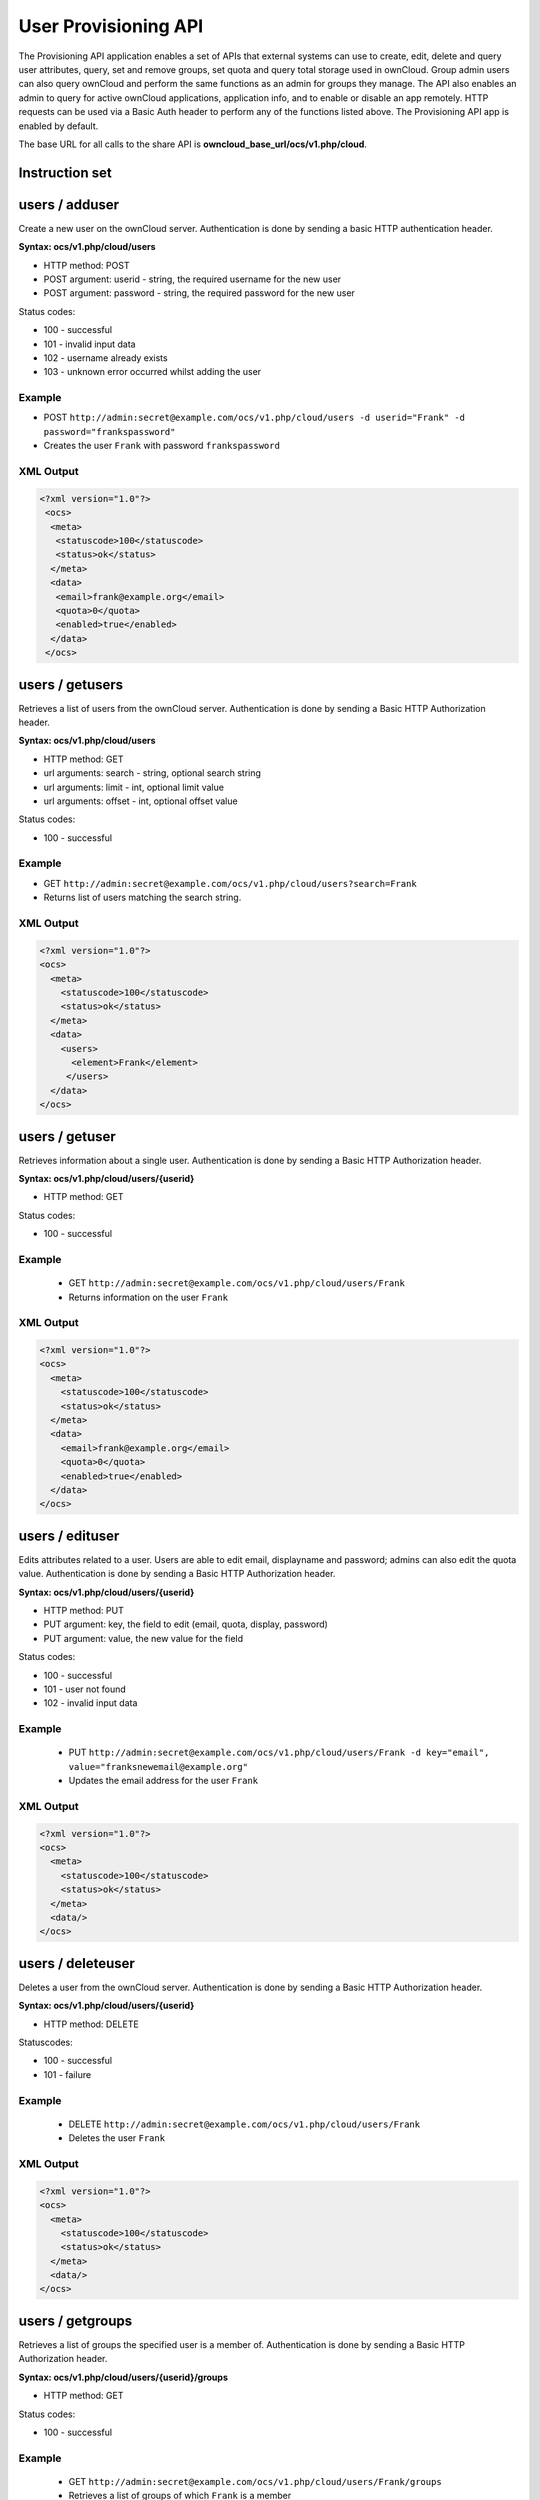 =====================
User Provisioning API
=====================

The Provisioning API application enables a set of APIs that external systems can use to create, 
edit, delete and query user attributes, query, set and remove groups, set quota 
and query total storage used in ownCloud. Group admin users can also query 
ownCloud and perform the same functions as an admin for groups they manage. The 
API also enables an admin to query for active ownCloud applications, application 
info, and to enable or disable an app remotely. HTTP 
requests can be used via a Basic Auth header to perform any of the functions 
listed above. The Provisioning API app is enabled by default.

The base URL for all calls to the share API is **owncloud_base_url/ocs/v1.php/cloud**.

Instruction set
===============

users / adduser
===============

Create a new user on the ownCloud server. Authentication is done by sending a basic HTTP authentication header.

**Syntax: ocs/v1.php/cloud/users**

* HTTP method: POST
* POST argument: userid - string, the required username for the new user
* POST argument: password - string, the required password for the new user

Status codes:

* 100 - successful
* 101 - invalid input data
* 102 - username already exists
* 103 - unknown error occurred whilst adding the user

Example
-------

* POST ``http://admin:secret@example.com/ocs/v1.php/cloud/users -d userid="Frank" -d 
  password="frankspassword"``
* Creates the user ``Frank`` with password ``frankspassword``

XML Output
----------

.. code-block:: xml

   <?xml version="1.0"?>
    <ocs>
     <meta>
      <statuscode>100</statuscode>
      <status>ok</status>
     </meta>
     <data>
      <email>frank@example.org</email>
      <quota>0</quota>
      <enabled>true</enabled>
     </data>
    </ocs>

users / getusers
================

Retrieves a list of users from the ownCloud server. Authentication is done by sending a Basic HTTP Authorization header.

**Syntax: ocs/v1.php/cloud/users**

* HTTP method: GET
* url arguments: search - string, optional search string
* url arguments: limit - int, optional limit value
* url arguments: offset - int, optional offset value

Status codes:

* 100 - successful

Example
-------

* GET ``http://admin:secret@example.com/ocs/v1.php/cloud/users?search=Frank``
* Returns list of users matching the search string.

XML Output
----------

.. code-block:: xml

  <?xml version="1.0"?>
  <ocs>
    <meta>
      <statuscode>100</statuscode>
      <status>ok</status>
    </meta>
    <data>
      <users>
        <element>Frank</element>
       </users>
    </data>
  </ocs>

users / getuser
===============

Retrieves information about a single user. Authentication is done by sending a Basic HTTP Authorization header.

**Syntax: ocs/v1.php/cloud/users/{userid}**

* HTTP method: GET

Status codes:

* 100 - successful

Example
-------

  * GET ``http://admin:secret@example.com/ocs/v1.php/cloud/users/Frank``
  * Returns information on the user ``Frank``

XML Output
----------

.. code-block:: xml

  <?xml version="1.0"?>
  <ocs>
    <meta>
      <statuscode>100</statuscode>
      <status>ok</status>
    </meta>
    <data>
      <email>frank@example.org</email>
      <quota>0</quota>
      <enabled>true</enabled>
    </data>
  </ocs>

users / edituser
================

Edits attributes related to a user. Users are able to edit email, displayname and password; admins can also edit the quota value. Authentication is done by sending a Basic HTTP Authorization header.

**Syntax: ocs/v1.php/cloud/users/{userid}**

* HTTP method: PUT
* PUT argument: key, the field to edit (email, quota, display, password)
* PUT argument: value, the new value for the field

Status codes:

* 100 - successful
* 101 - user not found
* 102 - invalid input data

Example
-------

  * PUT ``http://admin:secret@example.com/ocs/v1.php/cloud/users/Frank -d key="email", 
    value="franksnewemail@example.org"``
  * Updates the email address for the user ``Frank``

XML Output
----------

.. code-block:: xml

  <?xml version="1.0"?>
  <ocs>
    <meta>
      <statuscode>100</statuscode>
      <status>ok</status>
    </meta>
    <data/>
  </ocs>

users / deleteuser
==================

Deletes a user from the ownCloud server. Authentication is done by sending a Basic HTTP Authorization header.

**Syntax: ocs/v1.php/cloud/users/{userid}**

* HTTP method: DELETE

Statuscodes:

* 100 - successful
* 101 - failure

Example
-------

  * DELETE ``http://admin:secret@example.com/ocs/v1.php/cloud/users/Frank``
  * Deletes the user ``Frank``

XML Output
----------

.. code-block:: xml

  <?xml version="1.0"?>
  <ocs>
    <meta>
      <statuscode>100</statuscode>
      <status>ok</status>
    </meta>
    <data/>
  </ocs>

users / getgroups
=================

Retrieves a list of groups the specified user is a member of. Authentication is done by sending a Basic HTTP Authorization header.

**Syntax: ocs/v1.php/cloud/users/{userid}/groups**

* HTTP method: GET

Status codes:

* 100 - successful

Example
-------

  * GET  ``http://admin:secret@example.com/ocs/v1.php/cloud/users/Frank/groups``
  * Retrieves a list of groups of which ``Frank`` is a member

XML Output
----------

.. code-block:: xml

  <?xml version="1.0"?>
  <ocs>
    <meta>
      <statuscode>100</statuscode>
      <status>ok</status>
    </meta>
    <data>
      <groups>
        <element>admin</element>
        <element>group1</element>
      </groups>
    </data>
  </ocs>

users / addtogroup
==================

Adds the specified user to the specified group. Authentication is done by sending a Basic HTTP Authorization header.

**Syntax: ocs/v1.php/cloud/users/{userid}/groups**

* HTTP method: POST
* POST argument: groupid, string - the group to add the user to

Status codes:

* 100 - successful
* 101 - no group specified
* 102 - group does not exist
* 103 - user does not exist
* 104 - insufficient privileges
* 105 - failed to add user to group

Example
-------

  * POST ``http://admin:secret@example.com/ocs/v1.php/cloud/users/Frank/groups -d 
    groupid="newgroup"``
  * Adds the user ``Frank`` to the group ``newgroup``

XML Output
----------

.. code-block:: xml

  <?xml version="1.0"?>
  <ocs>
    <meta>
      <statuscode>100</statuscode>
      <status>ok</status>
    </meta>
    <data/>
  </ocs>

users / removefromgroup
=======================

Removes the specified user from the specified group. Authentication is done by sending a Basic HTTP Authorization header.

**Syntax: ocs/v1.php/cloud/users/{userid}/groups**

* HTTP method: DELETE
* POST argument: groupid, string - the group to remove the user from

Status codes:

* 100 - successful
* 101 - no group specified
* 102 - group does not exist
* 103 - user does not exist
* 104 - insufficient privileges
* 105 - failed to remove user from group

Example
-------

  * DELETE ``http://admin:secret@example.com/ocs/v1.php/cloud/users/Frank/groups -d 
    groupid="newgroup"``
  * Removes the user ``Frank`` from the group ``newgroup``

XML Output
----------

.. code-block:: xml

  <?xml version="1.0"?>
  <ocs>
    <meta>
      <statuscode>100</statuscode>
      <status>ok</status>
    </meta>
    <data/>
  </ocs>
  
users / createsubadmin
======================

Makes a user the subadmin of a group. Authentication is done by sending a Basic HTTP Authorization header.

**Syntax: ocs/v1.php/cloud/users/{userid}/subadmins**

* HTTP method: POST
* POST argument: groupid, string - the group of which to make the user a subadmin

Status codes:

* 100 - successful
* 101 - user does not exist
* 102 - group does not exist
* 103 - unknown failure

Example
-------

  * POST ``https://admin:secret@example.com/ocs/v1.php/cloud/users/Frank/subadmins -d 
    groupid="group"``
  * Makes the user ``Frank`` a subadmin of the ``group`` group

XML Output
----------

.. code-block:: xml

  <?xml version="1.0"?>
  <ocs>
    <meta>
      <statuscode>100</statuscode>
      <status>ok</status>
    </meta>
    <data/>
  </ocs>

users / removesubadmin
======================

Removes the subadmin rights for the user specified from the group specified. Authentication is done by sending a Basic HTTP Authorization header.

**Syntax: ocs/v1.php/cloud/users/{userid}/subadmins**

* HTTP method: DELETE
* DELETE argument: groupid, string - the group from which to remove the user's subadmin rights

Status codes:

* 100 - successful
* 101 - user does not exist
* 102 - user is not a subadmin of the group / group does not exist
* 103 - unknown failure

Example
-------

  * DELETE ``https://admin:secret@example.com/ocs/v1.php/cloud/users/Frank/subadmins -d groupid="oldgroup"``
  * Removes ``Frank's`` subadmin rights from the ``oldgroup`` group

XML Output
----------

.. code-block:: xml

  <?xml version="1.0"?>
  <ocs>
    <meta>
      <statuscode>100</statuscode>
      <status>ok</status>
    </meta>
    <data/>
  </ocs>
  
users / getsubadmingroups
=========================

Returns the groups in which the user is a subadmin. Authentication is done by sending a Basic HTTP Authorization header.

**Syntax: ocs/v1.php/cloud/users/{userid}/subadmins**

* HTTP method: GET

Status codes:

* 100 - successful
* 101 - user does not exist
* 102 - unknown failure

Example
-------

  * GET ``https://admin:secret@example.com/ocs/v1.php/cloud/users/Frank/subadmins``
  * Returns the groups of which ``Frank`` is a subadmin

XML Output
----------

.. code-block:: xml

  <?xml version="1.0"?>
  <ocs>
    <meta>
        <status>ok</status>
        <statuscode>100</statuscode>
      <message/>
    </meta>
    <data>
      <element>testgroup</element>
    </data>
  </ocs>  
  

groups / getgroups
==================

Retrieves a list of groups from the ownCloud server. Authentication is done by sending a Basic HTTP Authorization header.

**Syntax: ocs/v1.php/cloud/groups**

* HTTP method: GET
* url arguments: search - string, optional search string
* url arguments: limit - int, optional limit value
* url arguments: offset - int, optional offset value

Status codes:

* 100 - successful

Example
-------

  * GET ``http://admin:secret@example.com/ocs/v1.php/cloud/groups?search=adm``
  * Returns list of groups matching the search string.

XML Output
----------

.. code-block:: xml

  <?xml version="1.0"?>
  <ocs>
    <meta>
      <statuscode>100</statuscode>
      <status>ok</status>
    </meta>
    <data>
      <groups>
        <element>admin</element>
      </groups>
    </data>
  </ocs>

groups / addgroup
=================

Adds a new group. Authentication is done by
sending a Basic HTTP Authorization header.

**Syntax: ocs/v1.php/cloud/groups**

* HTTP method: POST
* POST argument: groupid, string - the new groups name

Status codes:

* 100 - successful
* 101 - invalid input data
* 102 - group already exists
* 103 - failed to add the group

Example
-------

  * POST ``http://admin:secret@example.com/ocs/v1.php/cloud/groups -d groupid="newgroup"``
  * Adds a new group called ``newgroup``

XML Output
----------

.. code-block:: xml

  <?xml version="1.0"?>
  <ocs>
    <meta>
      <statuscode>100</statuscode>
      <status>ok</status>
    </meta>
    <data/>
  </ocs>

groups / getgroup
=================

Retrieves a list of group members. Authentication is done by sending a Basic HTTP Authorization header.

**Syntax: ocs/v1.php/cloud/groups/{groupid}**

* HTTP method: GET

Status codes:

* 100 - successful

Example
-------

  * POST ``http://admin:secret@example.com/ocs/v1.php/cloud/groups/admin``
  * Returns a list of users in the ``admin`` group

XML Output
----------

.. code-block:: xml

  <?xml version="1.0"?>
  <ocs>
    <meta>
      <statuscode>100</statuscode>
      <status>ok</status>
    </meta>
    <data>
      <users>
        <element>Frank</element>
      </users>
    </data>
  </ocs>
  
groups / getsubadmins
=====================

Returns subadmins of the group. Authentication is done by
sending a Basic HTTP Authorization header.

**Syntax: ocs/v1.php/cloud/groups/{groupid}/subadmins**
      
* HTTP method: GET

Status codes:

* 100 - successful
* 101 - group does not exist
* 102 - unknown failure

Example
-------

  * GET ``https://admin:secret@example.com/ocs/v1.php/cloud/groups/mygroup/subadmins``
  * Return the subadmins of the group: ``mygroup``

XML Output
----------

.. code-block:: xml

  <?xml version="1.0"?>
  <ocs>
    <meta>
      <status>ok</status>
      <statuscode>100</statuscode>
      <message/>
    </meta>
    <data>
      <element>Tom</element>
    </data>
  </ocs>  

groups / deletegroup
====================

Removes a group. Authentication is done by
sending a Basic HTTP Authorization header.

**Syntax: ocs/v1.php/cloud/groups/{groupid}**

* HTTP method: DELETE

Status codes:

* 100 - successful
* 101 - group does not exist
* 102 - failed to delete group

Example
-------

  * DELETE ``http://admin:secret@example.com/ocs/v1.php/cloud/groups/mygroup``
  * Delete the group ``mygroup``

XML Output
----------

.. code-block:: xml

  <?xml version="1.0"?>
  <ocs>
    <meta>
      <statuscode>100</statuscode>
      <status>ok</status>
    </meta>
    <data/>
  </ocs>

apps / getapps
==============

Returns a list of apps installed on the ownCloud server. Authentication is done by sending a Basic HTTP Authorization 
header.

**Syntax: ocs/v1.php/cloud/apps/**

* HTTP method: GET
* url argument: filter, string - optional (``enabled`` or ``disabled``)

Status codes:

* 100 - successful
* 101 - invalid input data

Example
-------

  * GET ``http://admin:secret@example.com/ocs/v1.php/cloud/apps?filter=enabled``
  * Gets enabled apps

XML Output
----------

.. code-block:: xml

  <?xml version="1.0"?>
  <ocs>
    <meta>
      <statuscode>100</statuscode>
      <status>ok</status>
    </meta>
    <data>
      <apps>
        <element>files</element>
        <element>provisioning_api</element>
      </apps>
    </data>
  </ocs>

apps / getappinfo
=================

Provides information on a specific application. Authentication is done by sending a Basic HTTP Authorization header.

**Syntax: ocs/v1.php/cloud/apps/{appid}**

* HTTP method: GET

Status codes:

* 100 - successful

Example
-------

  * GET ``http://admin:secret@example.com/ocs/v1.php/cloud/apps/files``
  * Get app info for the ``files`` app

XML Output
----------

.. code-block:: xml

  <?xml version="1.0"?>
  <ocs>
    <meta>
      <statuscode>100</statuscode>
      <status>ok</status>
    </meta>
    <data>
      <info/>
      <remote>
        <files>appinfo/remote.php</files>
        <webdav>appinfo/remote.php</webdav>
        <filesync>appinfo/filesync.php</filesync>
      </remote>
      <public/>
      <id>files</id>
      <name>Files</name>
      <description>File Management</description>
      <licence>AGPL</licence>
      <author>Robin Appelman</author>
      <require>4.9</require>
      <shipped>true</shipped>
      <standalone></standalone>
      <default_enable></default_enable>
      <types>
        <element>filesystem</element>
      </types>
    </data>
  </ocs>

apps / enable
=============

Enable an app.  Authentication is done by sending a Basic HTTP Authorization header.

**Syntax: ocs/v1.php/cloud/apps/{appid}**

* HTTP method: POST

Status codes:

* 100 - successful

Example
-------

  * POST ``http://admin:secret@example.com/ocs/v1.php/cloud/apps/files_texteditor``
  * Enable the ``files_texteditor`` app

XML Output
----------

.. code-block:: xml

  <?xml version="1.0"?>
  <ocs>
    <meta>
      <statuscode>100</statuscode>
      <status>ok</status>
    </meta>
  </ocs>

apps / disable
==============

Disables the specified app. Authentication is
done by sending a Basic HTTP Authorization header.


**Syntax: ocs/v1.php/cloud/apps/{appid}**

* HTTP method: DELETE

Status codes:

* 100 - successful

Example
-------

  * DELETE ``http://admin:secret@example.com/ocs/v1.php/cloud/apps/files_texteditor``
  * Disable the ``files_texteditor`` app

XML Output
----------

.. code-block:: xml

  <?xml version="1.0"?>
  <ocs>
    <meta>
      <statuscode>100</statuscode>
      <status>ok</status>
    </meta>
  </ocs>
  
